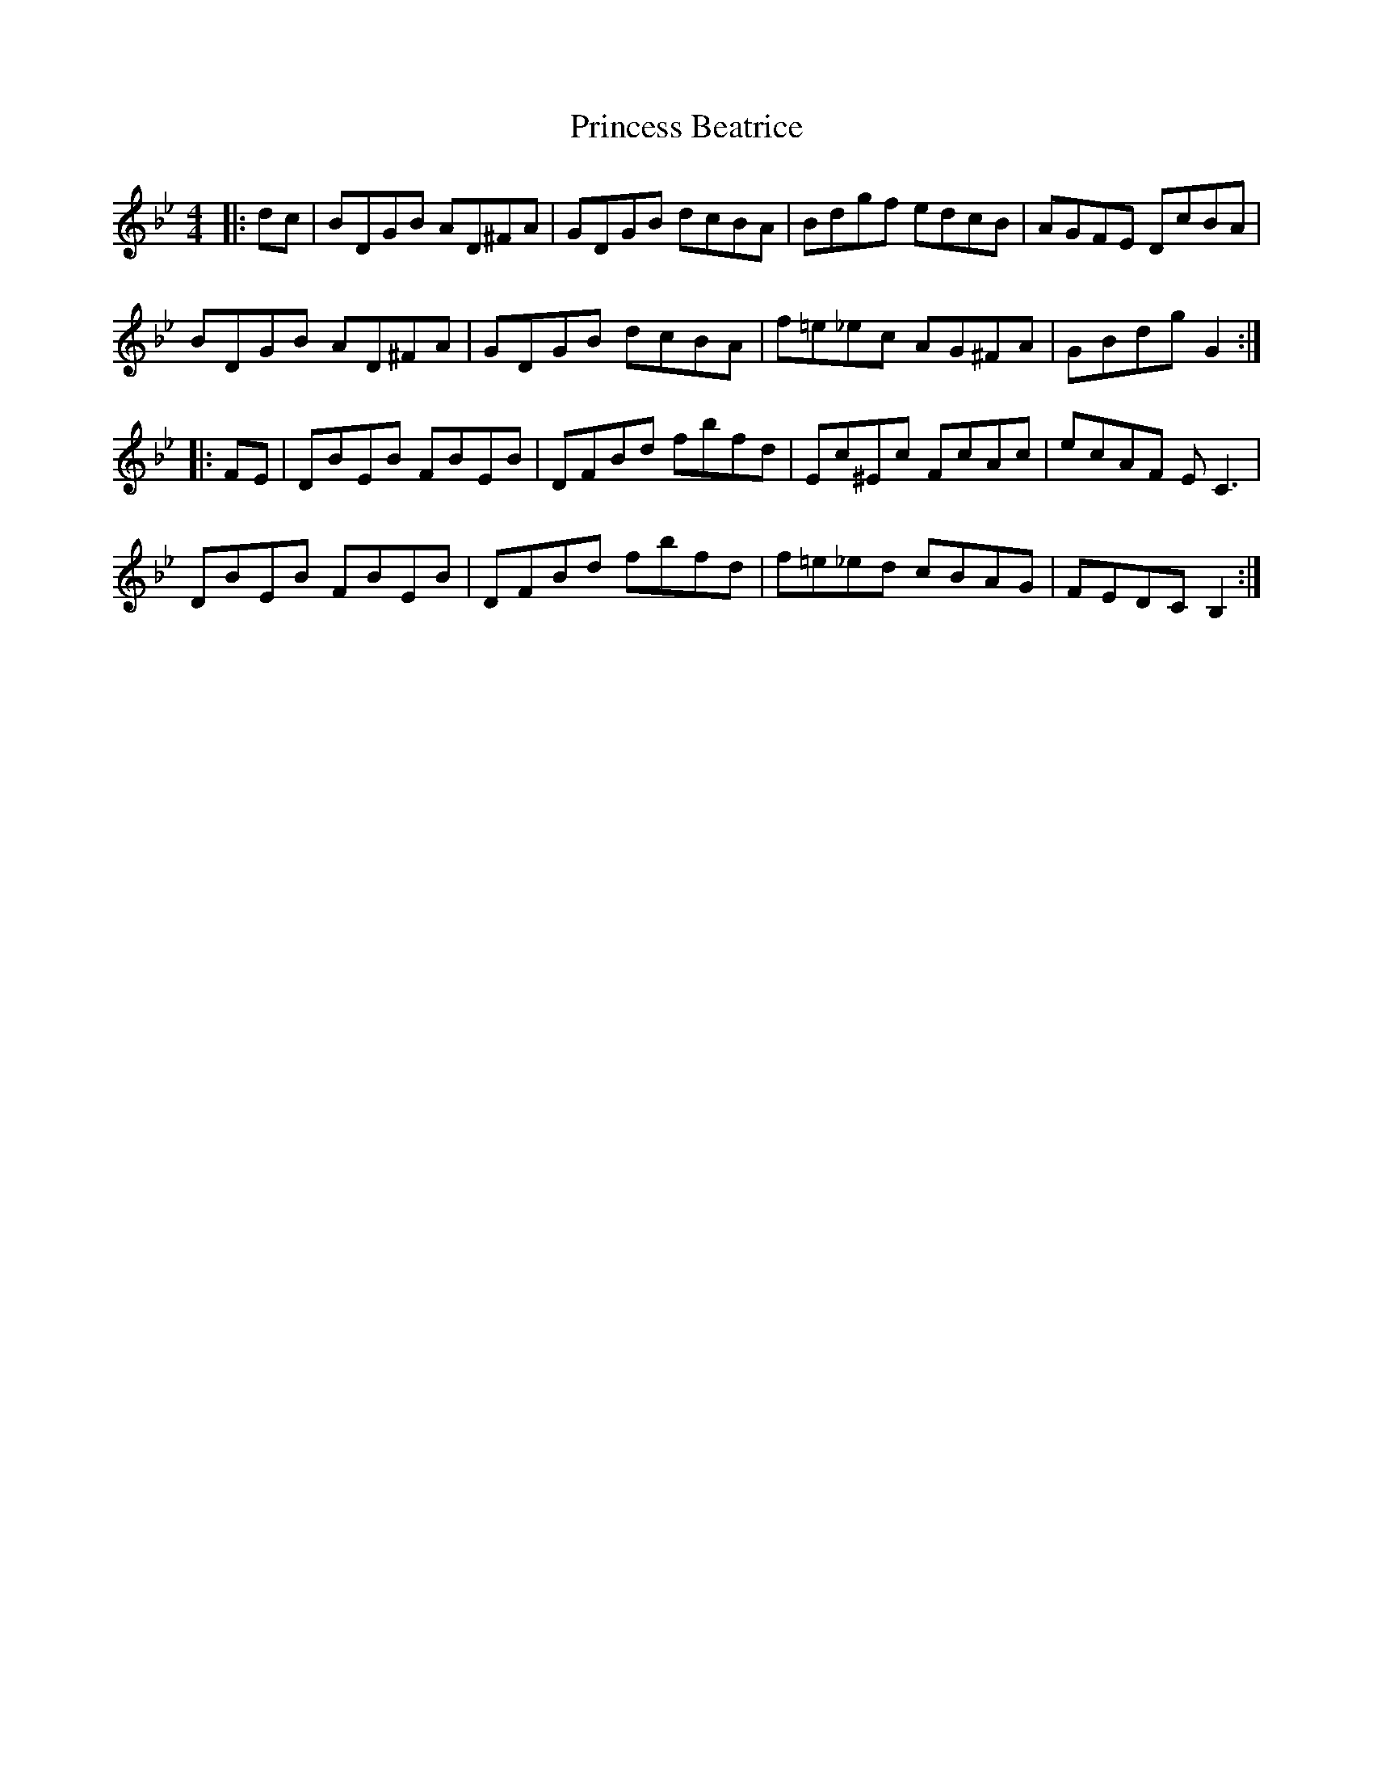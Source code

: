 X: 33126
T: Princess Beatrice
R: hornpipe
M: 4/4
K: Gminor
|:dc|Bd,GB Ad,^FA|Gd,GB dcBA|Bdgf edcB|AGFE DcBA|
BDGB AD^FA|GDGB dcBA|f=e_ec AG^FA|GBdg G2:|
|:FE|DBEB FBEB|DFBd fbfd|Ec^Ec FcAc|ecAF E C3|
DBEB FBEB|DFBd fbfd|f=e_ed cBAG|FEDC B,2:|

